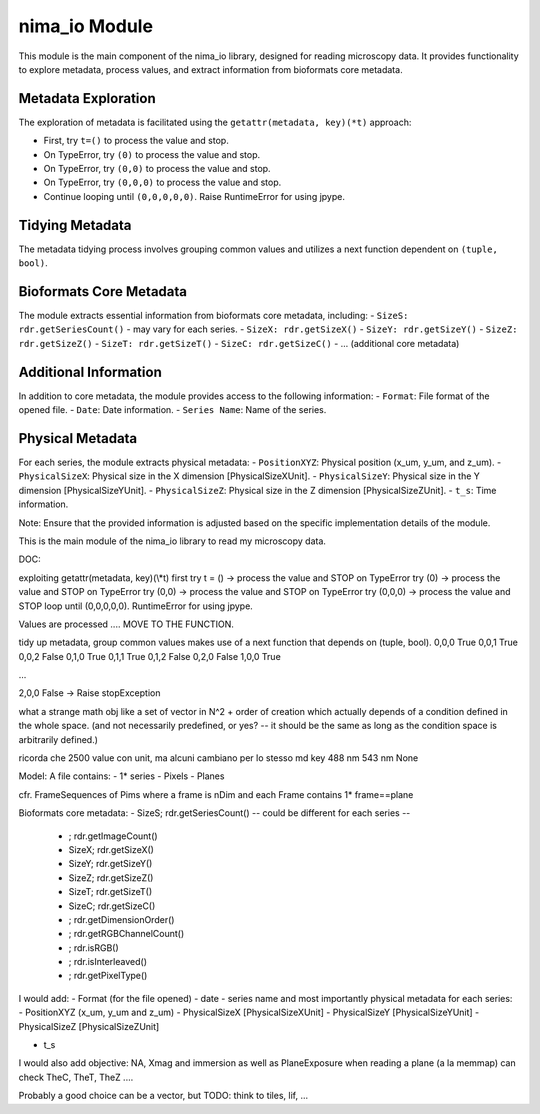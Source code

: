 nima_io Module
==============

This module is the main component of the nima_io library, designed for reading
microscopy data. It provides functionality to explore metadata, process values,
and extract information from bioformats core metadata.

Metadata Exploration
--------------------

The exploration of metadata is facilitated using the ``getattr(metadata,
key)(*t)`` approach:

- First, try ``t=()`` to process the value and stop.
- On TypeError, try ``(0)`` to process the value and stop.
- On TypeError, try ``(0,0)`` to process the value and stop.
- On TypeError, try ``(0,0,0)`` to process the value and stop.
- Continue looping until ``(0,0,0,0,0)``. Raise RuntimeError for using jpype.

Tidying Metadata
----------------

The metadata tidying process involves grouping common values and utilizes a next function dependent on ``(tuple, bool)``.

Bioformats Core Metadata
------------------------

The module extracts essential information from bioformats core metadata, including:
- ``SizeS: rdr.getSeriesCount()`` - may vary for each series.
- ``SizeX: rdr.getSizeX()``
- ``SizeY: rdr.getSizeY()``
- ``SizeZ: rdr.getSizeZ()``
- ``SizeT: rdr.getSizeT()``
- ``SizeC: rdr.getSizeC()``
- ... (additional core metadata)

Additional Information
----------------------

In addition to core metadata, the module provides access to the following information:
- ``Format``: File format of the opened file.
- ``Date``: Date information.
- ``Series Name``: Name of the series.

Physical Metadata
-----------------

For each series, the module extracts physical metadata:
- ``PositionXYZ``: Physical position (x_um, y_um, and z_um).
- ``PhysicalSizeX``: Physical size in the X dimension [PhysicalSizeXUnit].
- ``PhysicalSizeY``: Physical size in the Y dimension [PhysicalSizeYUnit].
- ``PhysicalSizeZ``: Physical size in the Z dimension [PhysicalSizeZUnit].
- ``t_s``: Time information.

Note: Ensure that the provided information is adjusted based on the specific implementation details of the module.


This is the main module of the nima_io library to read my microscopy data.

DOC:

exploiting getattr(metadata, key)(\\*t)
first try t = () -> process the value and STOP
on TypeError try (0) -> process the value and STOP
on TypeError try (0,0) -> process the value and STOP
on TypeError try (0,0,0) -> process the value and STOP
loop until (0,0,0,0,0). RuntimeError for using jpype.

Values are processed .... MOVE TO THE FUNCTION.

tidy up metadata, group common values makes use of a next function
that depends on (tuple, bool).
0,0,0 True
0,0,1 True
0,0,2 False
0,1,0 True
0,1,1 True
0,1,2 False
0,2,0 False
1,0,0 True

...

2,0,0 False -> Raise stopException

what a strange math obj like a set of vector in N^2 + order of creation which
actually depends of a condition defined in the whole space. (and not
necessarily predefined, or yes? -- it should be the same as long as the
condition space is arbitrarily defined.)

ricorda che 2500 value con unit, ma alcuni cambiano per lo stesso md key
488 nm 543 nm None

Model:
A file contains:
- 1* series
- Pixels
- Planes

cfr. FrameSequences of Pims where a frame is nDim and each Frame contains 1*
frame==plane

Bioformats core metadata:
- SizeS; rdr.getSeriesCount() -- could be different for each series --

  - ; rdr.getImageCount()
  - SizeX; rdr.getSizeX()
  - SizeY; rdr.getSizeY()
  - SizeZ; rdr.getSizeZ()
  - SizeT; rdr.getSizeT()
  - SizeC; rdr.getSizeC()
  - ; rdr.getDimensionOrder()
  - ; rdr.getRGBChannelCount()
  - ; rdr.isRGB()
  - ; rdr.isInterleaved()
  - ; rdr.getPixelType()

I would add:
- Format (for the file opened)
- date
- series name
and most importantly physical metadata for each series:
- PositionXYZ (x_um, y_um and z_um)
- PhysicalSizeX [PhysicalSizeXUnit]
- PhysicalSizeY [PhysicalSizeYUnit]
- PhysicalSizeZ [PhysicalSizeZUnit]

- t_s

I would also add objective: NA, Xmag and immersion
as well as PlaneExposure
when reading a plane (a la memmap) can check TheC, TheT, TheZ ....

Probably a good choice can be a vector, but TODO: think to tiles, lif, ...
